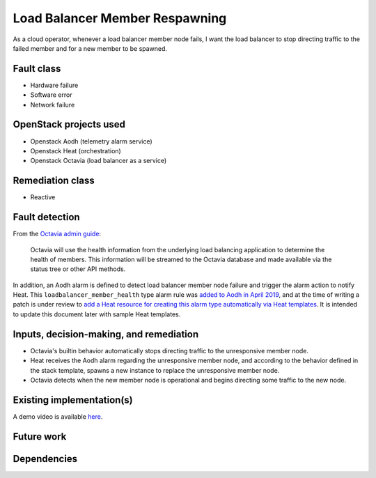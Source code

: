 ..
  This template is intended to encourage a certain level of
  consistency between different use cases.  Adherence to the structure
  of this template is recommended but not strictly required.

  This template should be in ReSTructured text.  For help with syntax,
  see <http://sphinx-doc.org/rest.html>. To test out your formatting,
  see <http://www.tele3.cz/jbar/rest/rest.html>.

===============================
Load Balancer Member Respawning
===============================

..
  Please fill in the blanks in this use case statement, or rephrase
  as appropriate.

As a cloud operator, whenever a load balancer member node fails, I want the
load balancer to stop directing traffic to the failed member and for a new
member to be spawned.


Fault class
===========

..
  Please choose which of these classes are relevant and delete the
  others.  If you can think of a new class which should be listed
  here, please update the template.

* Hardware failure
* Software error
* Network failure


OpenStack projects used
=======================

..
  Please provide a list of projects (OpenStack and otherwise) which
  may be used in order to implement this use case.  If no
  implementation exists yet, suggestions are sufficient here.

* Openstack Aodh (telemetry alarm service)
* Openstack Heat (orchestration)
* Openstack Octavia (load balancer as a service)


Remediation class
=================

..
  Please choose which of these classes are relevant and delete the
  others.  If you can think of a new class which should be listed
  here, please update the template.

* Reactive


Fault detection
===============

From the `Octavia admin guide
<https://docs.openstack.org/octavia/latest/admin/guides/operator-maintenance.html#monitoring-pool-members>`_:

  Octavia will use the health information from the underlying load
  balancing application to determine the health of members. This
  information will be streamed to the Octavia database and made
  available via the status tree or other API methods.

In addition, an Aodh alarm is defined to detect load balancer member
node failure and trigger the alarm action to notify Heat.  This
``loadbalancer_member_health`` type alarm rule was `added to Aodh in
April 2019 <https://review.opendev.org/#/c/654221/>`_, and at the time
of writing a patch is under review to `add a Heat resource for
creating this alarm type automatically via Heat templates
<https://review.opendev.org/#/c/662381/>`_.  It is intended to update
this document later with sample Heat templates.


Inputs, decision-making, and remediation
========================================

..
  Describe how decisions about the remediation action are taken.  In
  particular list any other components or inputs which may provide
  additional context to help determine appropriate remediation of the
  fault.

* Octavia's builtin behavior automatically stops directing traffic to
  the unresponsive member node.
* Heat receives the Aodh alarm regarding the unresponsive member node,
  and according to the behavior defined in the stack template, spawns
  a new instance to replace the unresponsive member node.
* Octavia detects when the new member node is operational and begins
  directing some traffic to the new node.


Existing implementation(s)
==========================

..
  If there are one or more existing implementations of this use case,
  please give as many details as possible, in order that operators can
  re-implement the use case in their own clouds.  However any
  information is better than no information!  Linking to external
  documents is perfectly acceptable.

A demo video is available
`here <https://www.youtube.com/watch?v=dXsGnbr7DfM>`_.


Future work
===========

..
  Please link from here to any relevant specs.  If a cross-project
  spec is required, it can be placed under ../specs/ in this
  repository.


Dependencies
============

..
  - Include specific references to specs and/or blueprints in
    self-healing-sig, or in other projects, that this one either depends
    on or is related to.

  - Does this feature require any new library dependencies or code
    otherwise not included in OpenStack? Or does it depend on a specific
    version of library?

